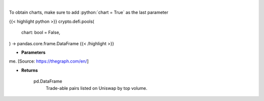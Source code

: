 .. role:: python(code)
    :language: python
    :class: highlight

|

.. raw:: html

    <h3>
    > Get uniswap pools by volume. [Source: https://thegraph.com/en/]
    </h3>

To obtain charts, make sure to add :python:`chart = True` as the last parameter

{{< highlight python >}}
crypto.defi.pools(
    chart: bool = False,
) -> pandas.core.frame.DataFrame
{{< /highlight >}}

* **Parameters**

me. [Source: https://thegraph.com/en/]

    
* **Returns**

    pd.DataFrame
        Trade-able pairs listed on Uniswap by top volume.
    